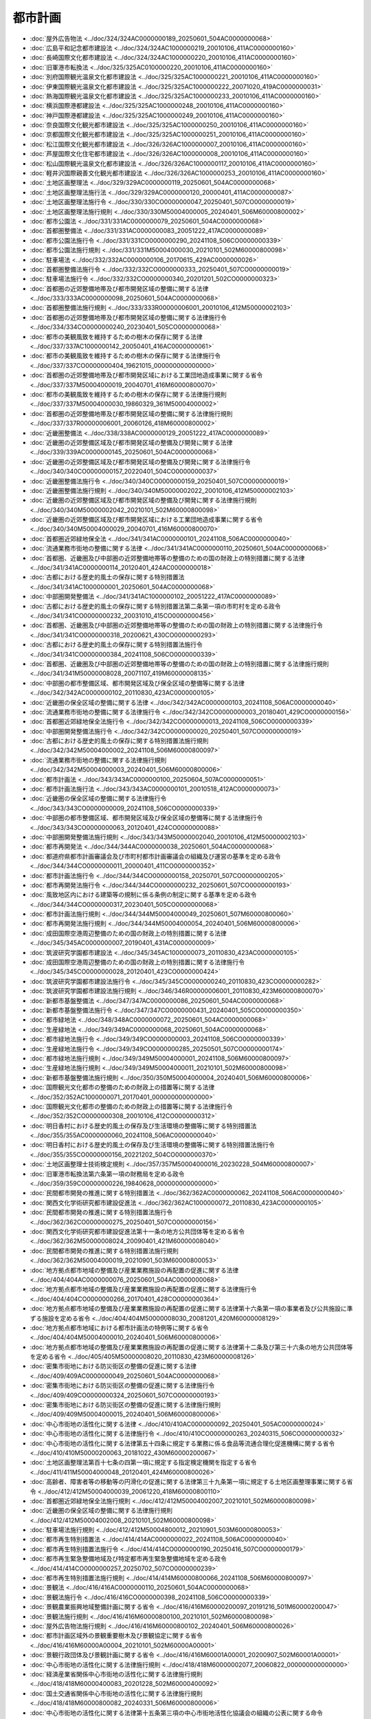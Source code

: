 ========
都市計画
========

* :doc:`屋外広告物法 <../doc/324/324AC0000000189_20250601_504AC0000000068>`
* :doc:`広島平和記念都市建設法 <../doc/324/324AC1000000219_20010106_411AC0000000160>`
* :doc:`長崎国際文化都市建設法 <../doc/324/324AC1000000220_20010106_411AC0000000160>`
* :doc:`旧軍港市転換法 <../doc/325/325AC0100000220_20010106_411AC0000000160>`
* :doc:`別府国際観光温泉文化都市建設法 <../doc/325/325AC1000000221_20010106_411AC0000000160>`
* :doc:`伊東国際観光温泉文化都市建設法 <../doc/325/325AC1000000222_20071020_419AC0000000031>`
* :doc:`熱海国際観光温泉文化都市建設法 <../doc/325/325AC1000000233_20010106_411AC0000000160>`
* :doc:`横浜国際港都建設法 <../doc/325/325AC1000000248_20010106_411AC0000000160>`
* :doc:`神戸国際港都建設法 <../doc/325/325AC1000000249_20010106_411AC0000000160>`
* :doc:`奈良国際文化観光都市建設法 <../doc/325/325AC1000000250_20010106_411AC0000000160>`
* :doc:`京都国際文化観光都市建設法 <../doc/325/325AC1000000251_20010106_411AC0000000160>`
* :doc:`松江国際文化観光都市建設法 <../doc/326/326AC1000000007_20010106_411AC0000000160>`
* :doc:`芦屋国際文化住宅都市建設法 <../doc/326/326AC1000000008_20010106_411AC0000000160>`
* :doc:`松山国際観光温泉文化都市建設法 <../doc/326/326AC1000000117_20010106_411AC0000000160>`
* :doc:`軽井沢国際親善文化観光都市建設法 <../doc/326/326AC1000000253_20010106_411AC0000000160>`
* :doc:`土地区画整理法 <../doc/329/329AC0000000119_20250601_504AC0000000068>`
* :doc:`土地区画整理法施行法 <../doc/329/329AC0000000120_20000401_411AC0000000087>`
* :doc:`土地区画整理法施行令 <../doc/330/330CO0000000047_20250401_507CO0000000019>`
* :doc:`土地区画整理法施行規則 <../doc/330/330M50004000005_20240401_506M60000800002>`
* :doc:`都市公園法 <../doc/331/331AC0000000079_20250601_504AC0000000068>`
* :doc:`首都圏整備法 <../doc/331/331AC0000000083_20051222_417AC0000000089>`
* :doc:`都市公園法施行令 <../doc/331/331CO0000000290_20241108_506CO0000000339>`
* :doc:`都市公園法施行規則 <../doc/331/331M50004000030_20210101_502M60000800098>`
* :doc:`駐車場法 <../doc/332/332AC0000000106_20170615_429AC0000000026>`
* :doc:`首都圏整備法施行令 <../doc/332/332CO0000000333_20250401_507CO0000000019>`
* :doc:`駐車場法施行令 <../doc/332/332CO0000000340_20201201_502CO0000000323>`
* :doc:`首都圏の近郊整備地帯及び都市開発区域の整備に関する法律 <../doc/333/333AC0000000098_20250601_504AC0000000068>`
* :doc:`首都圏整備法施行規則 <../doc/333/333R00000006001_20010106_412M50000002103>`
* :doc:`首都圏の近郊整備地帯及び都市開発区域の整備に関する法律施行令 <../doc/334/334CO0000000240_20230401_505CO0000000068>`
* :doc:`都市の美観風致を維持するための樹木の保存に関する法律 <../doc/337/337AC1000000142_20050401_416AC0000000061>`
* :doc:`都市の美観風致を維持するための樹木の保存に関する法律施行令 <../doc/337/337CO0000000404_19621015_000000000000000>`
* :doc:`首都圏の近郊整備地帯及び都市開発区域における工業団地造成事業に関する省令 <../doc/337/337M50004000019_20040701_416M60000800070>`
* :doc:`都市の美観風致を維持するための樹木の保存に関する法律施行規則 <../doc/337/337M50004000030_19860329_361M50004000002>`
* :doc:`首都圏の近郊整備地帯及び都市開発区域の整備に関する法律施行規則 <../doc/337/337R00000006001_20060126_418M60000800002>`
* :doc:`近畿圏整備法 <../doc/338/338AC0000000129_20051222_417AC0000000089>`
* :doc:`近畿圏の近郊整備区域及び都市開発区域の整備及び開発に関する法律 <../doc/339/339AC0000000145_20250601_504AC0000000068>`
* :doc:`近畿圏の近郊整備区域及び都市開発区域の整備及び開発に関する法律施行令 <../doc/340/340CO0000000157_20220401_504CO0000000037>`
* :doc:`近畿圏整備法施行令 <../doc/340/340CO0000000159_20250401_507CO0000000019>`
* :doc:`近畿圏整備法施行規則 <../doc/340/340M50000002022_20010106_412M50000002103>`
* :doc:`近畿圏の近郊整備区域及び都市開発区域の整備及び開発に関する法律施行規則 <../doc/340/340M50000002042_20210101_502M60000800098>`
* :doc:`近畿圏の近郊整備区域及び都市開発区域における工業団地造成事業に関する省令 <../doc/340/340M50004000029_20040701_416M60000800070>`
* :doc:`首都圏近郊緑地保全法 <../doc/341/341AC0000000101_20241108_506AC0000000040>`
* :doc:`流通業務市街地の整備に関する法律 <../doc/341/341AC0000000110_20250601_504AC0000000068>`
* :doc:`首都圏、近畿圏及び中部圏の近郊整備地帯等の整備のための国の財政上の特別措置に関する法律 <../doc/341/341AC0000000114_20120401_424AC0000000018>`
* :doc:`古都における歴史的風土の保存に関する特別措置法 <../doc/341/341AC1000000001_20250601_504AC0000000068>`
* :doc:`中部圏開発整備法 <../doc/341/341AC1000000102_20051222_417AC0000000089>`
* :doc:`古都における歴史的風土の保存に関する特別措置法第二条第一項の市町村を定める政令 <../doc/341/341CO0000000232_20031010_415CO0000000456>`
* :doc:`首都圏、近畿圏及び中部圏の近郊整備地帯等の整備のための国の財政上の特別措置に関する法律施行令 <../doc/341/341CO0000000318_20200621_430CO0000000293>`
* :doc:`古都における歴史的風土の保存に関する特別措置法施行令 <../doc/341/341CO0000000384_20241108_506CO0000000339>`
* :doc:`首都圏、近畿圏及び中部圏の近郊整備地帯等の整備のための国の財政上の特別措置に関する法律施行規則 <../doc/341/341M50000008028_20071107_419M60000008135>`
* :doc:`中部圏の都市整備区域、都市開発区域及び保全区域の整備等に関する法律 <../doc/342/342AC0000000102_20110830_423AC0000000105>`
* :doc:`近畿圏の保全区域の整備に関する法律 <../doc/342/342AC0000000103_20241108_506AC0000000040>`
* :doc:`流通業務市街地の整備に関する法律施行令 <../doc/342/342CO0000000003_20180401_429CO0000000156>`
* :doc:`首都圏近郊緑地保全法施行令 <../doc/342/342CO0000000013_20241108_506CO0000000339>`
* :doc:`中部圏開発整備法施行令 <../doc/342/342CO0000000020_20250401_507CO0000000019>`
* :doc:`古都における歴史的風土の保存に関する特別措置法施行規則 <../doc/342/342M50004000002_20241108_506M60000800097>`
* :doc:`流通業務市街地の整備に関する法律施行規則 <../doc/342/342M50004000003_20240401_506M60000800006>`
* :doc:`都市計画法 <../doc/343/343AC0000000100_20250604_507AC0000000051>`
* :doc:`都市計画法施行法 <../doc/343/343AC0000000101_20010518_412AC0000000073>`
* :doc:`近畿圏の保全区域の整備に関する法律施行令 <../doc/343/343CO0000000009_20241108_506CO0000000339>`
* :doc:`中部圏の都市整備区域、都市開発区域及び保全区域の整備等に関する法律施行令 <../doc/343/343CO0000000063_20120401_424CO0000000088>`
* :doc:`中部圏開発整備法施行規則 <../doc/343/343M50000002040_20010106_412M50000002103>`
* :doc:`都市再開発法 <../doc/344/344AC0000000038_20250601_504AC0000000068>`
* :doc:`都道府県都市計画審議会及び市町村都市計画審議会の組織及び運営の基準を定める政令 <../doc/344/344CO0000000011_20000401_411CO0000000352>`
* :doc:`都市計画法施行令 <../doc/344/344CO0000000158_20250701_507CO0000000205>`
* :doc:`都市再開発法施行令 <../doc/344/344CO0000000232_20250601_507CO0000000193>`
* :doc:`風致地区内における建築等の規制に係る条例の制定に関する基準を定める政令 <../doc/344/344CO0000000317_20230401_505CO0000000068>`
* :doc:`都市計画法施行規則 <../doc/344/344M50004000049_20250601_507M60000800060>`
* :doc:`都市再開発法施行規則 <../doc/344/344M50004000054_20240401_506M60000800006>`
* :doc:`成田国際空港周辺整備のための国の財政上の特別措置に関する法律 <../doc/345/345AC0000000007_20190401_431AC0000000009>`
* :doc:`筑波研究学園都市建設法 <../doc/345/345AC1000000073_20110830_423AC0000000105>`
* :doc:`成田国際空港周辺整備のための国の財政上の特別措置に関する法律施行令 <../doc/345/345CO0000000028_20120401_423CO0000000424>`
* :doc:`筑波研究学園都市建設法施行令 <../doc/345/345CO0000000240_20110830_423CO0000000282>`
* :doc:`筑波研究学園都市建設法施行規則 <../doc/346/346R00000006001_20110830_423M60000800070>`
* :doc:`新都市基盤整備法 <../doc/347/347AC0000000086_20250601_504AC0000000068>`
* :doc:`新都市基盤整備法施行令 <../doc/347/347CO0000000431_20240401_505CO0000000350>`
* :doc:`都市緑地法 <../doc/348/348AC0000000072_20250601_504AC0000000068>`
* :doc:`生産緑地法 <../doc/349/349AC0000000068_20250601_504AC0000000068>`
* :doc:`都市緑地法施行令 <../doc/349/349CO0000000003_20241108_506CO0000000339>`
* :doc:`生産緑地法施行令 <../doc/349/349CO0000000285_20250501_507CO0000000174>`
* :doc:`都市緑地法施行規則 <../doc/349/349M50004000001_20241108_506M60000800097>`
* :doc:`生産緑地法施行規則 <../doc/349/349M50004000011_20210101_502M60000800098>`
* :doc:`新都市基盤整備法施行規則 <../doc/350/350M50004000004_20240401_506M60000800006>`
* :doc:`国際観光文化都市の整備のための財政上の措置等に関する法律 <../doc/352/352AC1000000071_20170401_000000000000000>`
* :doc:`国際観光文化都市の整備のための財政上の措置等に関する法律施行令 <../doc/352/352CO0000000308_20010106_412CO0000000312>`
* :doc:`明日香村における歴史的風土の保存及び生活環境の整備等に関する特別措置法 <../doc/355/355AC0000000060_20241108_506AC0000000040>`
* :doc:`明日香村における歴史的風土の保存及び生活環境の整備等に関する特別措置法施行令 <../doc/355/355CO0000000156_20221202_504CO0000000370>`
* :doc:`土地区画整理士技術検定規則 <../doc/357/357M50004000016_20230228_504M60000800007>`
* :doc:`旧軍港市転換法第六条第一項の財務局を定める政令 <../doc/359/359CO0000000226_19840628_000000000000000>`
* :doc:`民間都市開発の推進に関する特別措置法 <../doc/362/362AC0000000062_20241108_506AC0000000040>`
* :doc:`関西文化学術研究都市建設促進法 <../doc/362/362AC1000000072_20110830_423AC0000000105>`
* :doc:`民間都市開発の推進に関する特別措置法施行令 <../doc/362/362CO0000000275_20250401_507CO0000000156>`
* :doc:`関西文化学術研究都市建設促進法第十一条の地方公共団体等を定める省令 <../doc/362/362M50000008024_20090401_421M60000008040>`
* :doc:`民間都市開発の推進に関する特別措置法施行規則 <../doc/362/362M50004000019_20210901_503M60000800053>`
* :doc:`地方拠点都市地域の整備及び産業業務施設の再配置の促進に関する法律 <../doc/404/404AC0000000076_20250601_504AC0000000068>`
* :doc:`地方拠点都市地域の整備及び産業業務施設の再配置の促進に関する法律施行令 <../doc/404/404CO0000000266_20170401_428CO0000000364>`
* :doc:`地方拠点都市地域の整備及び産業業務施設の再配置の促進に関する法律第十六条第一項の事業者及び公共施設に準ずる施設を定める省令 <../doc/404/404M50000008030_20081201_420M60000008129>`
* :doc:`地方拠点都市地域における都市計画法の特例等に関する省令 <../doc/404/404M50004000010_20240401_506M60000800006>`
* :doc:`地方拠点都市地域の整備及び産業業務施設の再配置の促進に関する法律第十二条及び第三十六条の地方公共団体等を定める省令 <../doc/405/405M50000008020_20110830_423M60000008126>`
* :doc:`密集市街地における防災街区の整備の促進に関する法律 <../doc/409/409AC0000000049_20250601_504AC0000000068>`
* :doc:`密集市街地における防災街区の整備の促進に関する法律施行令 <../doc/409/409CO0000000324_20250601_507CO0000000193>`
* :doc:`密集市街地における防災街区の整備の促進に関する法律施行規則 <../doc/409/409M50004000015_20240401_506M60000800006>`
* :doc:`中心市街地の活性化に関する法律 <../doc/410/410AC0000000092_20250401_505AC0000000024>`
* :doc:`中心市街地の活性化に関する法律施行令 <../doc/410/410CO0000000263_20240315_506CO0000000032>`
* :doc:`中心市街地の活性化に関する法律第五十四条に規定する業務に係る食品等流通合理化促進機構に関する省令 <../doc/410/410M50000200063_20181022_430M60000200067>`
* :doc:`土地区画整理法第百十七条の四第一項に規定する指定検定機関を指定する省令 <../doc/411/411M50004000048_20120401_424M60000800026>`
* :doc:`高齢者、障害者等の移動等の円滑化の促進に関する法律第三十九条第一項に規定する土地区画整理事業に関する省令 <../doc/412/412M50004000039_20061220_418M60000800110>`
* :doc:`首都圏近郊緑地保全法施行規則 <../doc/412/412M50004002007_20210101_502M60000800098>`
* :doc:`近畿圏の保全区域の整備に関する法律施行規則 <../doc/412/412M50004002008_20210101_502M60000800098>`
* :doc:`駐車場法施行規則 <../doc/412/412M50004800012_20210901_503M60000800053>`
* :doc:`都市再生特別措置法 <../doc/414/414AC0000000022_20241108_506AC0000000040>`
* :doc:`都市再生特別措置法施行令 <../doc/414/414CO0000000190_20250416_507CO0000000179>`
* :doc:`都市再生緊急整備地域及び特定都市再生緊急整備地域を定める政令 <../doc/414/414CO0000000257_20250702_507CO0000000239>`
* :doc:`都市再生特別措置法施行規則 <../doc/414/414M60000800066_20241108_506M60000800097>`
* :doc:`景観法 <../doc/416/416AC0000000110_20250601_504AC0000000068>`
* :doc:`景観法施行令 <../doc/416/416CO0000000398_20241108_506CO0000000339>`
* :doc:`景観農業振興地域整備計画に関する省令 <../doc/416/416M60000200097_20191216_501M60000200047>`
* :doc:`景観法施行規則 <../doc/416/416M60000800100_20210101_502M60000800098>`
* :doc:`屋外広告物法施行規則 <../doc/416/416M60000800102_20240401_506M60000800026>`
* :doc:`都市計画区域外の景観重要樹木及び景観協定に関する省令 <../doc/416/416M60000A00004_20210101_502M60000A00001>`
* :doc:`景観行政団体及び景観計画に関する省令 <../doc/416/416M60001A00001_20200907_502M60001A00001>`
* :doc:`中心市街地の活性化に関する法律施行規則 <../doc/418/418M60000002077_20060822_000000000000000>`
* :doc:`経済産業省関係中心市街地の活性化に関する法律施行規則 <../doc/418/418M60000400083_20201228_502M60000400092>`
* :doc:`国土交通省関係中心市街地の活性化に関する法律施行規則 <../doc/418/418M60000800082_20240331_506M60000800006>`
* :doc:`中心市街地の活性化に関する法律第十五条第三項の中心市街地活性化協議会の組織の公表に関する命令 <../doc/418/418M60000C02002_20060822_000000000000000>`
* :doc:`地理空間情報活用推進基本法 <../doc/419/419AC1000000063_20070829_000000000000000>`
* :doc:`地域における歴史的風致の維持及び向上に関する法律 <../doc/420/420AC0000000040_20241108_506AC0000000040>`
* :doc:`地域における歴史的風致の維持及び向上に関する法律施行令 <../doc/420/420CO0000000337_20200907_502CO0000000268>`
* :doc:`文部科学省関係地域における歴史的風致の維持及び向上に関する法律施行規則 <../doc/420/420M60000080033_20190401_431M60000080007>`
* :doc:`地域における歴史的風致の維持及び向上に関する法律第二十二条第二項において読み替えて準用する土地改良法第九十四条の六第二項に規定する土地改良施設を定める省令 <../doc/420/420M60000200070_20081104_000000000000000>`
* :doc:`国土交通省関係地域における歴史的風致の維持及び向上に関する法律施行規則 <../doc/420/420M60000800091_20221114_504M60000800080>`
* :doc:`地域における歴史的風致の維持及び向上に関する法律施行規則 <../doc/420/420M60000880001_20081104_000000000000000>`
* :doc:`文部科学省・農林水産省・国土交通省関係地域における歴史的風致の維持及び向上に関する法律施行規則 <../doc/420/420M60000A80001_20081104_000000000000000>`
* :doc:`津波防災地域づくりに関する法律 <../doc/423/423AC0000000123_20250601_504AC0000000068>`
* :doc:`水防法施行令 <../doc/423/423CO0000000428_20170619_429CO0000000158>`
* :doc:`津波防災地域づくりに関する法律施行規則 <../doc/423/423M60000800099_20250401_506M60000800068>`
* :doc:`都市の低炭素化の促進に関する法律 <../doc/424/424AC0000000084_20250601_504AC0000000068>`
* :doc:`都市の低炭素化の促進に関する法律施行令 <../doc/424/424CO0000000286_20250401_506CO0000000172>`
* :doc:`都市の低炭素化の促進に関する法律施行規則 <../doc/424/424M60000800086_20250401_506M60000800111>`
* :doc:`都市の低炭素化の促進に関する法律に基づく軌道利便増進実施計画及び道路運送利便増進実施計画の認定に係る都道府県公安委員会の意見の聴取に関する命令 <../doc/424/424M60000802003_20121204_000000000000000>`
* :doc:`空家等対策の推進に関する特別措置法 <../doc/426/426AC1000000127_20231213_505AC0000000050>`
* :doc:`空家等対策の推進に関する特別措置法施行規則 <../doc/427/427M60000808001_20231213_505M60000808001>`
* :doc:`空家等対策の推進に関する特別措置法第七条第六項に規定する敷地特例適用要件に関する基準を定める省令 <../doc/505/505M60000800094_20231213_000000000000000>`
